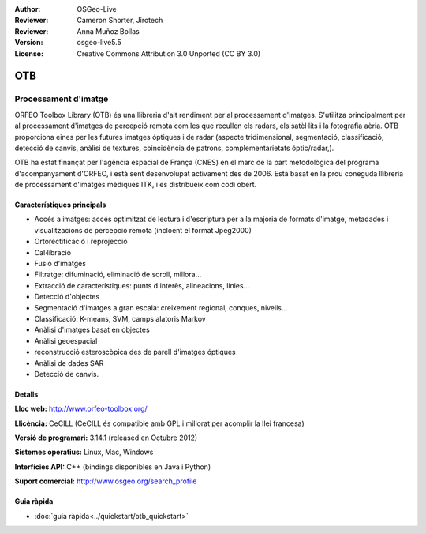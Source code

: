 :Author: OSGeo-Live
:Reviewer: Cameron Shorter, Jirotech
:Reviewer: Anna Muñoz Bollas
:Version: osgeo-live5.5
:License: Creative Commons Attribution 3.0 Unported (CC BY 3.0)


.. image:: /images/project_logos/logo-otb.png
  :alt: project logo
  :align: right
  :target: http://www.orfeo-toolbox.org/

.. image:: /images/logos/OSGeo_project.png
  :scale: 100 %
  :alt: OSGeo Project
  :align: right
  :target: http://www.osgeo.org

OTB
================================================================================

Processament d'imatge
~~~~~~~~~~~~~~~~~~~~~~~~~~~~~~~~~~~~~~~~~~~~~~~~~~~~~~~~~~~~~~~~~~~~~~~~~~~~~~~~

ORFEO Toolbox Library (OTB) és una llibreria d'alt rendiment per al processament d'imatges. S'utilitza principalment per al processament d'imatges de percepció remota com les que recullen els radars, els satèl·lits i la fotografia aèria. OTB proporciona eines per les futures imatges óptiques i de radar 
(aspecte tridimensional, segmentació, classificació, detecció de canvis, anàlisi de textures, coincidència de patrons, complementarietats óptic/radar,).

OTB ha estat finançat per l'agència espacial de França (CNES) en el marc de la part metodològica del programa d'acompanyament d'ORFEO, i està sent desenvolupat activament des de 2006. Està basat en la prou coneguda llibreria de processament d'imatges mèdiques ITK, i es distribueix com codi obert.

Característiques principals
--------------------------------------------------------------------------------

.. image:: /images/projects/otb/otb-mapping.jpg
  :scale: 50 %
  :alt: screenshot
  :align: right

* Accés a imatges: accés optimitzat de lectura i d'escriptura per a la majoria de formats d'imatge, metadades i visualitzacions de percepció remota (incloent el format Jpeg2000)
* Ortorectificació i reprojecció 
* Cal·libració
* Fusió d'imatges
* Filtratge: difuminació, eliminació de soroll, millora...
* Extracció de característiques: punts d'interès, alineacions, línies...
* Detecció d'objectes
* Segmentació d'imatges a gran escala: creixement regional, conques, nivells...
* Classificació: K-means, SVM, camps alatoris Markov
* Anàlisi d'imatges basat en objectes
* Anàlisi geoespacial
* reconstrucció esteroscòpica des de parell d'imatges óptiques 
* Anàlisi de dades SAR
* Detecció de canvis.

Detalls
--------------------------------------------------------------------------------

**Lloc web:** http://www.orfeo-toolbox.org/

**Llicència:** CeCILL (CeCILL és compatible amb GPL i millorat per acomplir la llei francesa)

**Versió de programari:** 3.14.1 (released en Octubre 2012)

**Sistemes operatius:** Linux, Mac, Windows

**Interfícies API:** C++ (bindings disponibles en Java i Python)

**Suport comercial:** http://www.osgeo.org/search_profile


Guia ràpida
--------------------------------------------------------------------------------

* :doc:`guia ràpida<../quickstart/otb_quickstart>`

